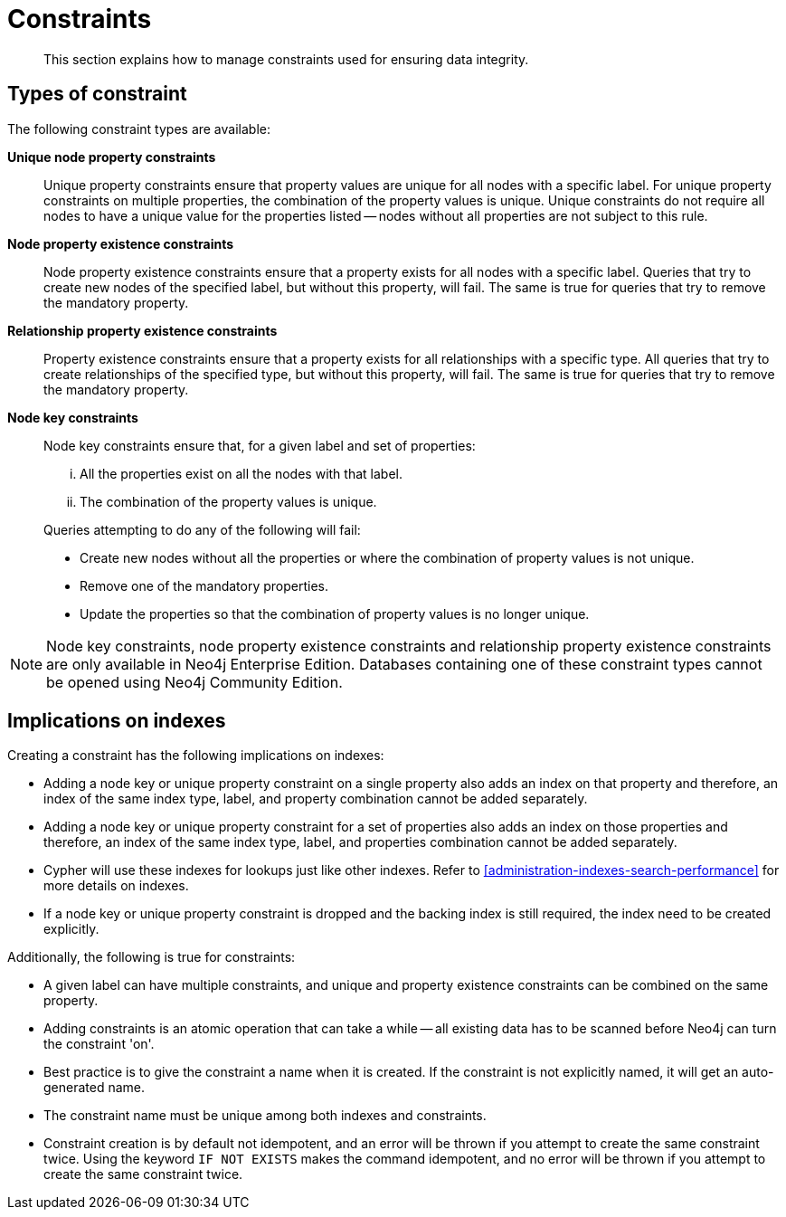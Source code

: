 [[administration-constraints]]
= Constraints

[abstract]
--
This section explains how to manage constraints used for ensuring data integrity.
--

== Types of constraint

The following constraint types are available:

*Unique node property constraints*::
Unique property constraints ensure that property values are unique for all nodes with a specific label.
For unique property constraints on multiple properties, the combination of the property values is unique.
Unique constraints do not require all nodes to have a unique value for the properties listed -- nodes without all properties are not subject to this rule.

*[enterprise-edition]#Node property existence constraints#*::
Node property existence constraints ensure that a property exists for all nodes with a specific label.
Queries that try to create new nodes of the specified label, but without this property, will fail.
The same is true for queries that try to remove the mandatory property.

*[enterprise-edition]#Relationship property existence constraints#*::
Property existence constraints ensure that a property exists for all relationships with a specific type.
All queries that try to create relationships of the specified type, but without this property, will fail.
The same is true for queries that try to remove the mandatory property.

*[enterprise-edition]#Node key constraints#*::
Node key constraints ensure that, for a given label and set of properties:
+
[lowerroman]
. All the properties exist on all the nodes with that label.
. The combination of the property values is unique.

+
Queries attempting to do any of the following will fail:

* Create new nodes without all the properties or where the combination of property values is not unique.
* Remove one of the mandatory properties.
* Update the properties so that the combination of property values is no longer unique.


[NOTE]
Node key constraints, node property existence constraints and relationship property existence constraints are only available in Neo4j Enterprise Edition.
Databases containing one of these constraint types cannot be opened using Neo4j Community Edition.

== Implications on indexes

Creating a constraint has the following implications on indexes:

* Adding a node key or unique property constraint on a single property also adds an index on that property and therefore, an index of the same index type, label, and property combination cannot be added separately.
* Adding a node key or unique property constraint for a set of properties also adds an index on those properties and therefore, an index of the same index type, label, and properties combination cannot be added separately.
* Cypher will use these indexes for lookups just like other indexes.
  Refer to <<administration-indexes-search-performance>> for more details on indexes.
* If a node key or unique property constraint is dropped and the backing index is still required, the index need to be created explicitly.

Additionally, the following is true for constraints:

* A given label can have multiple constraints, and unique and property existence constraints can be combined on the same property.
* Adding constraints is an atomic operation that can take a while -- all existing data has to be scanned before Neo4j can turn the constraint 'on'.
* Best practice is to give the constraint a name when it is created.
If the constraint is not explicitly named, it will get an auto-generated name.
* The constraint name must be unique among both indexes and constraints.
* Constraint creation is by default not idempotent, and an error will be thrown if you attempt to create the same constraint twice.
Using the keyword `IF NOT EXISTS` makes the command idempotent, and no error will be thrown if you attempt to create the same constraint twice.
